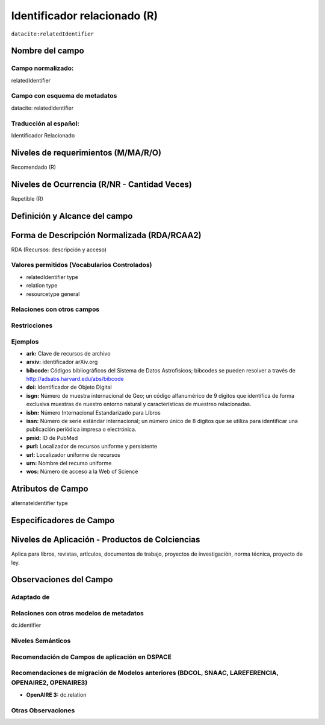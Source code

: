 .. _dci:relatedIdentifier:

Identificador relacionado (R)
=============================

``datacite:relatedIdentifier``

Nombre del campo
----------------

Campo normalizado:
~~~~~~~~~~~~~~~~~~
relatedIdentifier

Campo con esquema de metadatos
~~~~~~~~~~~~~~~~~~~~~~~~~~~~~~
datacite: relatedIdentifier

Traducción al español:
~~~~~~~~~~~~~~~~~~~~~~
Identificador Relacionado

Niveles de requerimientos (M/MA/R/O)
------------------------------------
Recomendado (R)

Niveles de Ocurrencia (R/NR - Cantidad Veces)
---------------------------------------------
Repetible (R)

Definición y Alcance del campo
------------------------------

Forma de Descripción Normalizada (RDA/RCAA2)
-----------------------------------------------
RDA (Recursos: descripción y acceso)

Valores permitidos (Vocabularios Controlados)
~~~~~~~~~~~~~~~~~~~~~~~~~~~~~~~~~~~~~~~~~~~~~
- relatedIdentifier type
- relation type
- resourcetype general

Relaciones con otros campos
~~~~~~~~~~~~~~~~~~~~~~~~~~~

Restricciones
~~~~~~~~~~~~~

Ejemplos
~~~~~~~~
- **ark:** Clave de recursos de archivo
- **arxiv:** identificador arXiv.org
- **bibcode:** Códigos bibliográficos del Sistema de Datos Astrofísicos; bibcodes se pueden resolver a través de http://adsabs.harvard.edu/abs/bibcode
- **doi:** Identificador de Objeto Digital
- **isgn:** Número de muestra internacional de Geo; un código alfanumérico de 9 dígitos que identifica de forma exclusiva muestras de nuestro entorno natural y características de muestreo relacionadas.
- **isbn:** Número Internacional Estandarizado para Libros 
- **issn:** Número de serie estándar internacional; un número único de 8 dígitos que se utiliza para identificar una publicación periódica impresa o electrónica.
- **pmid:** ID de PubMed
- **purl:** Localizador de recursos uniforme y persistente
- **url:** Localizador uniforme de recursos 
- **urn:** Nombre del recurso uniforme
- **wos:** Número de acceso a la Web of Science

.. code-block:: xml
   :linenos:

   <datacite:relatedIdentifiers>
      <datacite:relatedIdentifier relatedIdentifierType="URL" relationType="HasPart">http://someUrl</datacite:relatedIdentifier>
   </datacite:relatedIdentifiers>

.. _DataCite MetadataKernel: http://schema.datacite.org/meta/kernel-4.1/

Atributos de Campo
------------------
alternateIdentifier type

Especificadores de Campo
------------------------

Niveles de Aplicación - Productos de Colciencias
------------------------------------------------
Aplica para libros, revistas, artículos, documentos de trabajo, proyectos de investigación, norma técnica, proyecto de ley.

Observaciones del Campo
-----------------------

Adaptado de
~~~~~~~~~~~

Relaciones con otros modelos de metadatos
~~~~~~~~~~~~~~~~~~~~~~~~~~~~~~~~~~~~~~~~~
dc.identifier

Niveles Semánticos
~~~~~~~~~~~~~~~~~~

Recomendación de Campos de aplicación en DSPACE
~~~~~~~~~~~~~~~~~~~~~~~~~~~~~~~~~~~~~~~~~~~~~~~

Recomendaciones de migración de Modelos anteriores (BDCOL, SNAAC, LAREFERENCIA, OPENAIRE2, OPENAIRE3)
~~~~~~~~~~~~~~~~~~~~~~~~~~~~~~~~~~~~~~~~~~~~~~~~~~~~~~~~~~~~~~~~~~~~~~~~~~~~~~~~~~~~~~~~~~~~~~~~~~~~~
- **OpenAIRE 3:** dc.relation

Otras Observaciones
~~~~~~~~~~~~~~~~~~~

.. _DataCite MetadataKernel: http://schema.datacite.org/meta/kernel-4.1/
